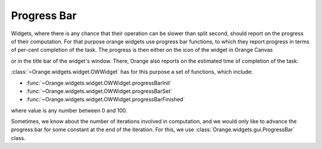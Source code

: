 ************
Progress Bar
************

Widgets, where there is any chance that their operation can be
slower than split second, should report on the progress of their
computation. For that purpose orange widgets use progress bar
functions, to which they report progress in terms of per-cent
completion of the task. The progress is then either on the icon
of the widget in Orange Canvas

.. image:: images/learningcurve.png

or in the title bar of the widget's window. There, Orange also
reports on the estimated time of completion of the task:

.. image:: images/learningcurve-output.png

:class:`~Orange.widgets.widget.OWWidget` has for this purpose a set of
functions, which include:

* :func:`~Orange.widgets.widget.OWWidget.progressBarInit`
* :func:`~Orange.widgets.widget.OWWidget.progressBarSet`
* :func:`~Orange.widgets.widget.OWWidget.progressBarFinished`

where value is any number between 0 and 100.

Sometimes, we know about the number of iterations involved in
computation, and we would only like to advance the progress bar for
some constant at the end of the iteration. For this, we use
:class:`Orange.widgets.gui.ProgressBar` class.

..
   and the code in
   the learning curve widget described in the previous lesson that does
   it is as follows
   
   .. literalinclude:: OWLearningCurveA.py
      :pyobject: OWLearningCurveA.getLearningCurve
   
   
   :class:`ProgressBar` class removes the need to define any special
   function to compute the percent of the task done and set the
   progress bar, and instead uses :class:`ProgressBar`'s method
   :func:`advance` for this purpose.
